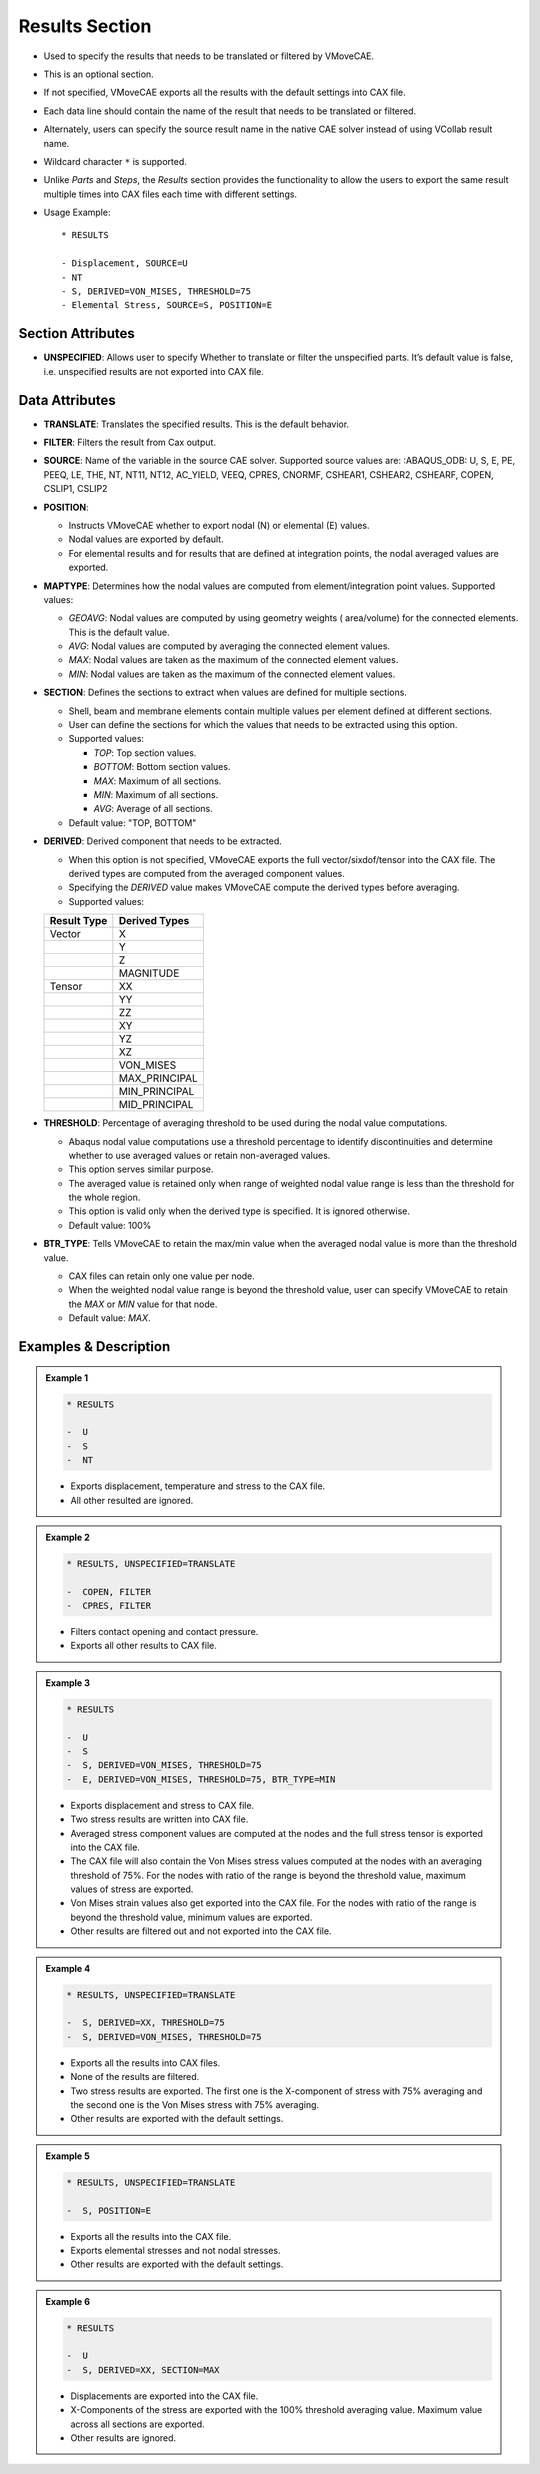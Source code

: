 Results Section
===============

-  Used to specify the results that needs to be translated or filtered
   by VMoveCAE.

-  This is an optional section.

-  If not specified, VMoveCAE exports all the results with the default
   settings into CAX file.

-  Each data line should contain the name of the result that needs to be
   translated or filtered.

-  Alternately, users can specify the source result name in the native
   CAE solver instead of using VCollab result name.

-  Wildcard character ``*`` is supported.

-  Unlike *Parts* and *Steps*, the *Results* section provides the
   functionality to allow the users to export the same result multiple
   times into CAX files each time with different settings.

-  Usage Example:

   ::

      * RESULTS

      - Displacement, SOURCE=U  
      - NT  
      - S, DERIVED=VON_MISES, THRESHOLD=75  
      - Elemental Stress, SOURCE=S, POSITION=E  

Section Attributes
------------------

-  **UNSPECIFIED**: Allows user to specify Whether to translate or
   filter the unspecified parts. It’s default value is false,
   i.e. unspecified results are not exported into CAX file.

Data Attributes
---------------

-  **TRANSLATE**: Translates the specified results. This is the default
   behavior.

-  **FILTER**: Filters the result from Cax output.

-  **SOURCE**: Name of the variable in the source CAE solver. Supported
   source values are: :ABAQUS_ODB: U, S, E, PE, PEEQ, LE, THE, NT, NT11,
   NT12, AC_YIELD, VEEQ, CPRES, CNORMF, CSHEAR1, CSHEAR2, CSHEARF,
   COPEN, CSLIP1, CSLIP2

-  **POSITION**:

   -  Instructs VMoveCAE whether to export nodal (N) or elemental (E)
      values.
   -  Nodal values are exported by default.
   -  For elemental results and for results that are defined at
      integration points, the nodal averaged values are exported.

-  **MAPTYPE**: Determines how the nodal values are computed from
   element/integration point values. Supported values:

   -  *GEOAVG*: Nodal values are computed by using geometry weights (
      area/volume) for the connected elements. This is the default
      value.
   -  *AVG*: Nodal values are computed by averaging the connected
      element values.
   -  *MAX*: Nodal values are taken as the maximum of the connected
      element values.
   -  *MIN*: Nodal values are taken as the maximum of the connected
      element values.

-  **SECTION**: Defines the sections to extract when values are defined
   for multiple sections.

   -  Shell, beam and membrane elements contain multiple values per
      element defined at different sections.
   -  User can define the sections for which the values that needs to be
      extracted using this option.
   -  Supported values:

      -  *TOP*: Top section values.
      -  *BOTTOM*: Bottom section values.
      -  *MAX*: Maximum of all sections.
      -  *MIN*: Maximum of all sections.
      -  *AVG*: Average of all sections.

   -  Default value: "TOP, BOTTOM"

-  **DERIVED**: Derived component that needs to be extracted.

   -  When this option is not specified, VMoveCAE exports the full
      vector/sixdof/tensor into the CAX file. The derived types are
      computed from the averaged component values.
   -  Specifying the *DERIVED* value makes VMoveCAE compute the derived
      types before averaging.
   -  Supported values:

   =========== =============
   Result Type Derived Types
   =========== =============
   Vector      X
   \           Y
   \           Z
   \           MAGNITUDE
   Tensor      XX
   \           YY
   \           ZZ
   \           XY
   \           YZ
   \           XZ
   \           VON_MISES
   \           MAX_PRINCIPAL
   \           MIN_PRINCIPAL
   \           MID_PRINCIPAL
   =========== =============

-  **THRESHOLD**: Percentage of averaging threshold to be used during
   the nodal value computations.

   -  Abaqus nodal value computations use a threshold percentage to
      identify discontinuities and determine whether to use averaged
      values or retain non-averaged values.
   -  This option serves similar purpose.
   -  The averaged value is retained only when range of weighted nodal
      value range is less than the threshold for the whole region.
   -  This option is valid only when the derived type is specified. It
      is ignored otherwise.
   -  Default value: 100%

-  **BTR_TYPE**: Tells VMoveCAE to retain the max/min value when the
   averaged nodal value is more than the threshold value.

   -  CAX files can retain only one value per node.
   -  When the weighted nodal value range is beyond the threshold value,
      user can specify VMoveCAE to retain the *MAX* or *MIN* value for
      that node.
   -  Default value: *MAX*.

Examples & Description
----------------------

.. admonition:: Example 1

   .. code-block::
   
      * RESULTS
      
      -  U
      -  S
      -  NT

   -  Exports displacement, temperature and stress to the CAX file.
   -  All other resulted are ignored.

.. admonition:: Example 2

   .. code-block::
   
       * RESULTS, UNSPECIFIED=TRANSLATE

       -  COPEN, FILTER
       -  CPRES, FILTER

   -  Filters contact opening and contact pressure.
   -  Exports all other results to CAX file.

.. admonition:: Example 3

   .. code-block::
   
     * RESULTS

     -  U
     -  S
     -  S, DERIVED=VON_MISES, THRESHOLD=75
     -  E, DERIVED=VON_MISES, THRESHOLD=75, BTR_TYPE=MIN

   -  Exports displacement and stress to CAX file.
   -  Two stress results are written into CAX file.
   -  Averaged stress component values are computed at the nodes and
      the full stress tensor is exported into the CAX file.
   -  The CAX file will also contain the Von Mises stress values computed
      at the nodes with an averaging threshold of 75%. For the nodes with
      ratio of the range is beyond the threshold value, maximum values of
      stress are exported.
   -  Von Mises strain values also get exported into the CAX file. For the
      nodes with ratio of the range is beyond the threshold value, minimum
      values are exported.
   -  Other results are filtered out and not exported into the CAX file.

.. admonition:: Example 4

   .. code-block::
   
      * RESULTS, UNSPECIFIED=TRANSLATE

      -  S, DERIVED=XX, THRESHOLD=75
      -  S, DERIVED=VON_MISES, THRESHOLD=75

   -  Exports all the results into CAX files.
   -  None of the results are filtered.
   -  Two stress results are exported. The first one is the X-component of
      stress with 75% averaging and the second one is the Von Mises stress
      with 75% averaging.
   -  Other results are exported with the default settings.

.. admonition:: Example 5

   .. code-block::
   
      * RESULTS, UNSPECIFIED=TRANSLATE

      -  S, POSITION=E

   -  Exports all the results into the CAX file.
   -  Exports elemental stresses and not nodal stresses.
   -  Other results are exported with the default settings.

.. admonition:: Example 6

   .. code-block::
   
      * RESULTS

      -  U
      -  S, DERIVED=XX, SECTION=MAX

   -  Displacements are exported into the CAX file.
   -  X-Components of the stress are exported with the 100% threshold averaging
      value. Maximum value across all sections are exported.
   - Other results are ignored.
